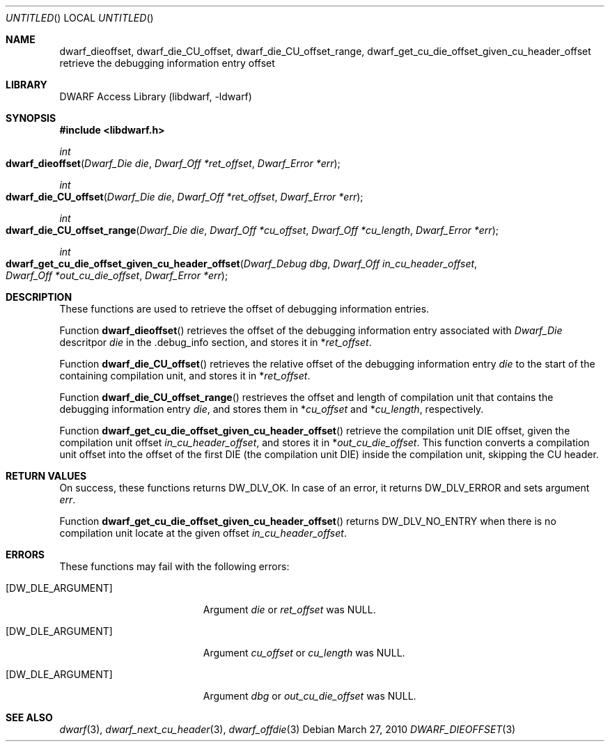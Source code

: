 .\" Copyright (c) 2010 Kai Wang
.\" All rights reserved.
.\"
.\" Redistribution and use in source and binary forms, with or without
.\" modification, are permitted provided that the following conditions
.\" are met:
.\" 1. Redistributions of source code must retain the above copyright
.\"    notice, this list of conditions and the following disclaimer.
.\" 2. Redistributions in binary form must reproduce the above copyright
.\"    notice, this list of conditions and the following disclaimer in the
.\"    documentation and/or other materials provided with the distribution.
.\"
.\" THIS SOFTWARE IS PROVIDED BY THE AUTHOR AND CONTRIBUTORS ``AS IS'' AND
.\" ANY EXPRESS OR IMPLIED WARRANTIES, INCLUDING, BUT NOT LIMITED TO, THE
.\" IMPLIED WARRANTIES OF MERCHANTABILITY AND FITNESS FOR A PARTICULAR PURPOSE
.\" ARE DISCLAIMED.  IN NO EVENT SHALL THE AUTHOR OR CONTRIBUTORS BE LIABLE
.\" FOR ANY DIRECT, INDIRECT, INCIDENTAL, SPECIAL, EXEMPLARY, OR CONSEQUENTIAL
.\" DAMAGES (INCLUDING, BUT NOT LIMITED TO, PROCUREMENT OF SUBSTITUTE GOODS
.\" OR SERVICES; LOSS OF USE, DATA, OR PROFITS; OR BUSINESS INTERRUPTION)
.\" HOWEVER CAUSED AND ON ANY THEORY OF LIABILITY, WHETHER IN CONTRACT, STRICT
.\" LIABILITY, OR TORT (INCLUDING NEGLIGENCE OR OTHERWISE) ARISING IN ANY WAY
.\" OUT OF THE USE OF THIS SOFTWARE, EVEN IF ADVISED OF THE POSSIBILITY OF
.\" SUCH DAMAGE.
.\"
.\" $Id$
.\"
.Dd March 27, 2010
.Os
.Dt DWARF_DIEOFFSET 3
.Sh NAME
.Nm dwarf_dieoffset ,
.Nm dwarf_die_CU_offset ,
.Nm dwarf_die_CU_offset_range ,
.Nm dwarf_get_cu_die_offset_given_cu_header_offset
retrieve the debugging information entry offset
.Sh LIBRARY
.Lb libdwarf
.Sh SYNOPSIS
.In libdwarf.h
.Ft int
.Fo dwarf_dieoffset
.Fa "Dwarf_Die die"
.Fa "Dwarf_Off *ret_offset"
.Fa "Dwarf_Error *err"
.Fc
.Ft int
.Fo dwarf_die_CU_offset
.Fa "Dwarf_Die die"
.Fa "Dwarf_Off *ret_offset"
.Fa "Dwarf_Error *err"
.Fc
.Ft int
.Fo dwarf_die_CU_offset_range
.Fa "Dwarf_Die die"
.Fa "Dwarf_Off *cu_offset"
.Fa "Dwarf_Off *cu_length"
.Fa "Dwarf_Error *err"
.Fc
.Ft int
.Fo dwarf_get_cu_die_offset_given_cu_header_offset
.Fa "Dwarf_Debug dbg"
.Fa "Dwarf_Off in_cu_header_offset"
.Fa "Dwarf_Off *out_cu_die_offset"
.Fa "Dwarf_Error *err"
.Fc
.Sh DESCRIPTION
These functions are used to retrieve the offset of 
debugging information entries.
.Pp
Function
.Fn dwarf_dieoffset
retrieves the offset of the debugging information entry associated with
.Vt Dwarf_Die
descritpor
.Va die
in the .debug_info section, and stores it in
.No \&* Ns Va ret_offset .
.Pp
Function
.Fn dwarf_die_CU_offset
retrieves the relative offset of the debugging
information entry
.Va die
to the start of the containing compilation unit, and stores it in
.No \&* Ns Va ret_offset .
.Pp
Function
.Fn dwarf_die_CU_offset_range
restrieves the offset and length of compilation unit that contains
the debugging information entry
.Va die ,
and stores them in
.No \&* Ns Va cu_offset
and
.No \&* Ns Va cu_length ,
respectively.
.Pp
Function
.Fn dwarf_get_cu_die_offset_given_cu_header_offset
retrieve the compilation unit DIE offset, given the
compilation unit offset
.Va in_cu_header_offset ,
and stores it in
.No \&* Ns Va out_cu_die_offset .
This function converts a compilation unit offset
into the offset of the first DIE
.Pq the compilation unit DIE
inside the compilation unit, skipping the CU header.
.Sh RETURN VALUES
On success, these functions returns
.Dv DW_DLV_OK .
In case of an error, it returns
.Dv DW_DLV_ERROR
and sets argument
.Ar err .
.Pp
Function
.Fn dwarf_get_cu_die_offset_given_cu_header_offset
returns
.Dv DW_DLV_NO_ENTRY
when there is no compilation unit locate at the given
offset
.Va in_cu_header_offset .
.Sh ERRORS
These functions may fail with the following errors:
.Bl -tag -width ".Bq Er DW_DLE_ARGUMENT"
.It Bq Er DW_DLE_ARGUMENT
Argument
.Va die
or
.Va ret_offset
was NULL.
.It Bq Er DW_DLE_ARGUMENT
Argument
.Va cu_offset
or
.Va cu_length
was NULL.
.It Bq Er DW_DLE_ARGUMENT
Argument
.Va dbg
or
.Va out_cu_die_offset
was NULL.
.Sh SEE ALSO
.Xr dwarf 3 ,
.Xr dwarf_next_cu_header 3 ,
.Xr dwarf_offdie 3
